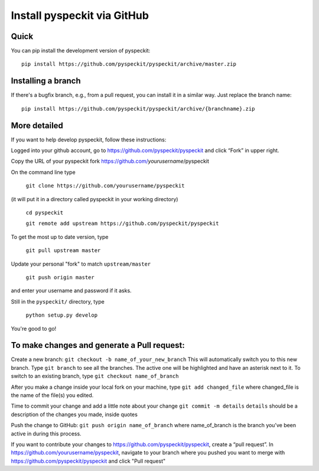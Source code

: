 Install pyspeckit via GitHub
============================

Quick
-----

You can pip install the development version of pyspeckit::

    pip install https://github.com/pyspeckit/pyspeckit/archive/master.zip


Installing a branch
-------------------

If there's a bugfix branch, e.g., from a pull request, you can install it in a similar way.  Just replace the branch name::

    pip install https://github.com/pyspeckit/pyspeckit/archive/{branchname}.zip



More detailed
-------------

If you want to help develop pyspeckit, follow these instructions:

Logged into your github account, go to https://github.com/pyspeckit/pyspeckit
and click “Fork” in upper right.

Copy the URL of your pyspeckit fork https://github.com/*yourusername*/pyspeckit

On the command line type

  ``git clone https://github.com/yourusername/pyspeckit``

(it will put it in a directory called pyspeckit in your working directory)

  ``cd pyspeckit``

  ``git remote add upstream https://github.com/pyspeckit/pyspeckit``

To get the most up to date version, type

  ``git pull upstream master``

Update your personal "fork" to match ``upstream/master``

  ``git push origin master``

and enter your username and password if it asks.

Still in the ``pyspeckit/`` directory, type

  ``python setup.py develop``

You're good to go!

To make changes and generate a Pull request:
--------------------------------------------

Create a new branch: ``git checkout -b name_of_your_new_branch`` This will
automatically switch you to this new branch.  Type ``git branch`` to see all
the branches.  The active one will be highlighted and have an asterisk next to
it.  To switch to an existing branch, type ``git checkout name_of_branch``

After you make a change inside your local fork on your machine, type ``git add
changed_file`` where changed_file is the name of the file(s) you edited.

Time to commit your change and add a little note about your change ``git commit
-m details`` ``details`` should be a description of the changes you made,
inside quotes

Push the change to GitHub: ``git push origin name_of_branch`` where
name_of_branch is the branch you’ve been active in during this process.

If you want to contribute your changes to
https://github.com/pyspeckit/pyspeckit, create a “pull request”.  In
https://github.com/yourusername/pyspeckit, navigate to your branch where you
pushed you want to merge with https://github.com/pyspeckit/pyspeckit and click
"Pull request"
